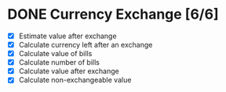 * DONE Currency Exchange [6/6]
:LOGBOOK:
CLOSED: [2022-06-01 Wed 11:54]
CLOCK: [2022-06-01 Wed 11:40]--[2022-06-01 Wed 11:54] =>  0:14
CLOCK: [2022-05-31 Tue 22:05]--[2022-05-31 Tue 22:20] =>  0:15
CLOCK: [2022-05-30 Mon 22:20]--[2022-05-30 Mon 22:39] =>  0:19
CLOCK: [2022-05-30 Mon 22:08]--[2022-05-30 Mon 22:13] =>  0:05
CLOCK: [2022-05-30 Mon 21:50]--[2022-05-30 Mon 22:02] =>  0:12
#+BEGIN: clocktable :scope subtree :maxlevel 2
#+CAPTION: Clock summary at [2022-06-01 Wed 11:54]
| Headline                | Time   |
|-------------------------+--------|
| *Total time*            | *1:05* |
|-------------------------+--------|
| Currency Exchange [6/6] | 1:05   |
#+END:
:END:

- [X] Estimate value after exchange
- [X] Calculate currency left after an exchange
- [X] Calculate value of bills
- [X] Calculate number of bills
- [X] Calculate value after exchange
- [X] Calculate non-exchangeable value
